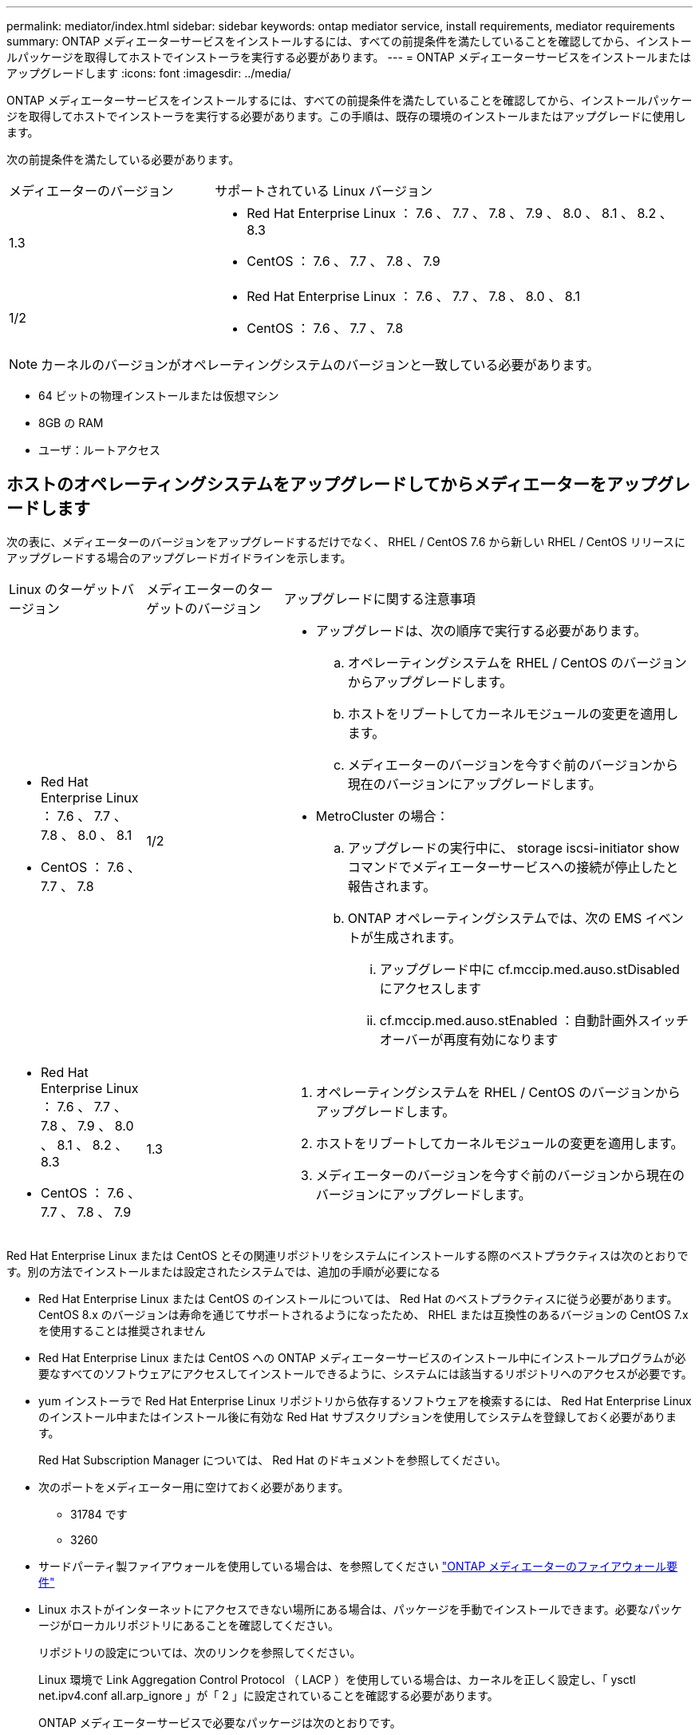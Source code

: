 ---
permalink: mediator/index.html 
sidebar: sidebar 
keywords: ontap mediator service, install requirements, mediator requirements 
summary: ONTAP メディエーターサービスをインストールするには、すべての前提条件を満たしていることを確認してから、インストールパッケージを取得してホストでインストーラを実行する必要があります。 
---
= ONTAP メディエーターサービスをインストールまたはアップグレードします
:icons: font
:imagesdir: ../media/


[role="lead"]
ONTAP メディエーターサービスをインストールするには、すべての前提条件を満たしていることを確認してから、インストールパッケージを取得してホストでインストーラを実行する必要があります。この手順は、既存の環境のインストールまたはアップグレードに使用します。

次の前提条件を満たしている必要があります。

[cols="30,70"]
|===


| メディエーターのバージョン | サポートされている Linux バージョン 


 a| 
1.3
 a| 
* Red Hat Enterprise Linux ： 7.6 、 7.7 、 7.8 、 7.9 、 8.0 、 8.1 、 8.2 、 8.3
* CentOS ： 7.6 、 7.7 、 7.8 、 7.9




 a| 
1/2
 a| 
* Red Hat Enterprise Linux ： 7.6 、 7.7 、 7.8 、 8.0 、 8.1
* CentOS ： 7.6 、 7.7 、 7.8


|===

NOTE: カーネルのバージョンがオペレーティングシステムのバージョンと一致している必要があります。

* 64 ビットの物理インストールまたは仮想マシン
* 8GB の RAM
* ユーザ：ルートアクセス




== ホストのオペレーティングシステムをアップグレードしてからメディエーターをアップグレードします

次の表に、メディエーターのバージョンをアップグレードするだけでなく、 RHEL / CentOS 7.6 から新しい RHEL / CentOS リリースにアップグレードする場合のアップグレードガイドラインを示します。

[cols="20,20,60"]
|===


| Linux のターゲットバージョン | メディエーターのターゲットのバージョン | アップグレードに関する注意事項 


 a| 
* Red Hat Enterprise Linux ： 7.6 、 7.7 、 7.8 、 8.0 、 8.1
* CentOS ： 7.6 、 7.7 、 7.8

 a| 
1/2
 a| 
* アップグレードは、次の順序で実行する必要があります。
+
.. オペレーティングシステムを RHEL / CentOS のバージョンからアップグレードします。
.. ホストをリブートしてカーネルモジュールの変更を適用します。
.. メディエーターのバージョンを今すぐ前のバージョンから現在のバージョンにアップグレードします。


* MetroCluster の場合：
+
.. アップグレードの実行中に、 storage iscsi-initiator show コマンドでメディエーターサービスへの接続が停止したと報告されます。
.. ONTAP オペレーティングシステムでは、次の EMS イベントが生成されます。
+
... アップグレード中に cf.mccip.med.auso.stDisabled にアクセスします
... cf.mccip.med.auso.stEnabled ：自動計画外スイッチオーバーが再度有効になります








 a| 
* Red Hat Enterprise Linux ： 7.6 、 7.7 、 7.8 、 7.9 、 8.0 、 8.1 、 8.2 、 8.3
* CentOS ： 7.6 、 7.7 、 7.8 、 7.9

 a| 
1.3
 a| 
. オペレーティングシステムを RHEL / CentOS のバージョンからアップグレードします。
. ホストをリブートしてカーネルモジュールの変更を適用します。
. メディエーターのバージョンを今すぐ前のバージョンから現在のバージョンにアップグレードします。


|===
Red Hat Enterprise Linux または CentOS とその関連リポジトリをシステムにインストールする際のベストプラクティスは次のとおりです。別の方法でインストールまたは設定されたシステムでは、追加の手順が必要になる

* Red Hat Enterprise Linux または CentOS のインストールについては、 Red Hat のベストプラクティスに従う必要があります。CentOS 8.x のバージョンは寿命を通じてサポートされるようになったため、 RHEL または互換性のあるバージョンの CentOS 7.x を使用することは推奨されません
* Red Hat Enterprise Linux または CentOS への ONTAP メディエーターサービスのインストール中にインストールプログラムが必要なすべてのソフトウェアにアクセスしてインストールできるように、システムには該当するリポジトリへのアクセスが必要です。
* yum インストーラで Red Hat Enterprise Linux リポジトリから依存するソフトウェアを検索するには、 Red Hat Enterprise Linux のインストール中またはインストール後に有効な Red Hat サブスクリプションを使用してシステムを登録しておく必要があります。
+
Red Hat Subscription Manager については、 Red Hat のドキュメントを参照してください。

* 次のポートをメディエーター用に空けておく必要があります。
+
** 31784 です
** 3260


* サードパーティ製ファイアウォールを使用している場合は、を参照してください link:https://docs.netapp.com/us-en/ontap-metrocluster/install-ip/concept_mediator_requirements.html#firewall-requirements-for-ontap-mediator["ONTAP メディエーターのファイアウォール要件"^]
* Linux ホストがインターネットにアクセスできない場所にある場合は、パッケージを手動でインストールできます。必要なパッケージがローカルリポジトリにあることを確認してください。
+
リポジトリの設定については、次のリンクを参照してください。

+
Linux 環境で Link Aggregation Control Protocol （ LACP ）を使用している場合は、カーネルを正しく設定し、「 ysctl net.ipv4.conf all.arp_ignore 」が「 2 」に設定されていることを確認する必要があります。

+
ONTAP メディエーターサービスで必要なパッケージは次のとおりです。

+
[cols="25,35,40"]
|===


| すべての RHEL または CentOS バージョン | RHEL / CentOS 7.x の追加パッケージ | RHEL 8.x 用の追加パッケージ 


 a| 
** openssl
** openssl-devel
** kernel-devel
** GCC
** libselinux-utils
** メーカー
** RedHat LSB コアです
** パッチ
** Bzip2.
** ピトノン 36
** python36-devel
** Perl - データダンパー
** PERLA-ExtUtils-MakeMaker
** python3-pip の略

 a| 
** policycoreutils - Python
** ピトノン 36-pip

 a| 
** elfutils-libelf-devel
** policycoreutils -python-utils


|===
* シグニチャ検証が設定されている場合は、ディセーブルにする必要があります。これは、次の 2 つの方法のいずれかで実行できます。
+
** UEFI SecureBoot メカニズムが設定されている場合は、無効にします。
** grub.cfg ファイルを更新し、再生成して、署名検証メカニズムを無効にします。
+
... /etc/default/grub ファイルを開きます。
... GRUB _cmdline_linux 文の最後に文字列 module.sig_enforce =0 を追加します。
... grub.cfg ファイルを再生成し、変更を実装します。
+
「 update-bootloader 」 | 「 update-grub 」 | 「 grub2 -mkconfig -o /boot/grub2/grub.cfg 」を参照してください

... ホストをリブートします。






メディエーターのインストールパッケージは自己解凍形式の圧縮 tar ファイルで、次のものが含まれます。

* サポートされているリリースのリポジトリから取得できないすべての依存関係を含む RPM ファイル。
* インストールスクリプト。


この手順に記載されているように、有効な SSL 証明書を使用することを推奨します。



== リポジトリへのアクセスを有効にします

|===


| オペレーティングシステム | リポジトリへのアクセスを指定する必要があります ... 


 a| 
RHEL 7.x
 a| 
rhel-7-server-optional-rpms のいずれかです



 a| 
CentOS 7.x
 a| 
C7.6.1810 - ベースリポジトリ



 a| 
RHEL 8.x の場合
 a| 
* RHEL-8-For x86_64-baseos-RPMs
* RHEL-8-For x86_64-AppStream-RPMs


|===
インストールプロセスでメディエーターから必要なパッケージにアクセスできるように、上記のリポジトリへのアクセスを有効にします。お使いのオペレーティングシステムに応じて、以下の手順を使用してください。

* の手順 <<rhel7x,RHEL 7.x>> オペレーティングシステム：
* の手順 <<rhel8x,RHEL 8.x の場合>> オペレーティングシステム：
* の手順 <<centos7x,CentOS 7.x>> オペレーティングシステム：




=== RHEL 7.x オペレーティングシステム用の手順

オペレーティング・システムが * RHEL 7.x * の場合：

.手順
. 必要なリポジトリに登録します。
+
'subscription-manager repos_--enable rhel-7-server-optional-rpms

+
次の例は、このコマンドの実行例を示しています。

+
[listing]
----
[root@localhost ~]# subscription-manager repos --enable rhel-7-server-optional-rpms
Repository 'rhel-7-server-optional-rpms' is enabled for this system.
----
. yum repolist' コマンドを実行します
+
次の例は、このコマンドの実行例を示しています。rhel-7-server-optional-rpms リポジトリがリストに表示されている必要があります。

+
[listing]
----
[root@localhost ~]# yum repolist
Loaded plugins: product-id, search-disabled-repos, subscription-manager
rhel-7-server-optional-rpms | 3.2 kB  00:00:00
rhel-7-server-rpms | 3.5 kB  00:00:00
(1/3): rhel-7-server-optional-rpms/7Server/x86_64/group                                               |  26 kB  00:00:00
(2/3): rhel-7-server-optional-rpms/7Server/x86_64/updateinfo                                          | 2.5 MB  00:00:00
(3/3): rhel-7-server-optional-rpms/7Server/x86_64/primary_db                                          | 8.3 MB  00:00:01
repo id                                      repo name                                             status
rhel-7-server-optional-rpms/7Server/x86_64   Red Hat Enterprise Linux 7 Server - Optional (RPMs)   19,447
rhel-7-server-rpms/7Server/x86_64            Red Hat Enterprise Linux 7 Server (RPMs)              26,758
repolist: 46,205
[root@localhost ~]#
----




=== RHEL 8.x オペレーティングシステム用の手順

オペレーティング・システムが * RHEL 8.x * の場合：

.手順
. 必要なリポジトリに登録します。
+
'subscription-manager repos_--enable RHEL-8-For -x86_64-baseos-rpms

+
'subscription-manager repos_--enable RHEL-8-For -x86_64-AppStream-RPM'

+
次の例は、このコマンドの実行例を示しています。

+
[listing]
----
[root@localhost ~]# subscription-manager repos --enable rhel-8-for-x86_64-baseos-rpms
[root@localhost ~]# subscription-manager repos --enable rhel-8-for-x86_64-appstream-rpms
Repository 'rhel-8-for-x86_64-baseos-rpms' is enabled for this system.
Repository 'rhel-8-for-x86_64-appstream-rpms' is enabled for this system.
----
. yum repolist' コマンドを実行します
+
新しくサブスクライブしたリポジトリがリストに表示されます。





=== CentOS 7.x オペレーティングシステムの手順

オペレーティングシステムが * CentOS 7.x * の場合：

.手順
. C7.6.1810 ベースリポジトリを追加します。C7.6.1810 - ベースボールトリポジトリには、 ONTAP メディエーターに必要な kernel-devel パッケージが含まれています。
. 次の行を /etc/yum.repos_d/Center-Vault.repo に追加します。
+
[listing]
----
[C7.6.1810-base]
name=CentOS-7.6.1810 - Base
baseurl=http://vault.centos.org/7.6.1810/os/$basearch/
gpgcheck=1
gpgkey=file:///etc/pki/rpm-gpg/RPM-GPG-KEY-CentOS-7
enabled=1
----
. yum repolist' コマンドを実行します
+
次の例は、このコマンドの実行例を示しています。CentOS-7.6.1810 ベースリポジトリがリストに表示されます。

+
[listing]
----
Loaded plugins: fastestmirror
Loading mirror speeds from cached hostfile
 * base: distro.ibiblio.org
 * extras: distro.ibiblio.org
 * updates: ewr.edge.kernel.org
C7.6.1810-base                                                   | 3.6 kB  00:00:00
(1/2): C7.6.1810-base/x86_64/group_gz                            | 166 kB  00:00:00
(2/2): C7.6.1810-base/x86_64/primary_db                          | 6.0 MB  00:00:04
repo id                                           repo name                                                                                                    status
C7.6.1810-base/x86_64                             CentOS-7.6.1810 - Base                                                                                       10,019
base/7/x86_64                                     CentOS-7 - Base                                                                                              10,097
extras/7/x86_64                                   CentOS-7 - Extras                                                                                               307
updates/7/x86_64                                  CentOS-7 - Updates                                                                                            1,010
repolist: 21,433
[root@localhost ~]#
----




== メディエーターのインストールパッケージをダウンロードします

.手順
. ONTAP メディエーターのページからメディエーターのインストールパッケージをダウンロードします。
+
https://mysupport.netapp.com/site/products/all/details/ontap-mediator/downloads-tab["ONTAP メディエーターのダウンロードページ"^]

. メディエーターのインストールパッケージがターゲットディレクトリにあることを確認します。
+
「 ls 」と入力します

+
[listing]
----
[root@mediator-host ~]#ls
./ontap-mediator_1.3
----
+
インターネットにアクセスできない場所にいる場合は、インストーラが必要なパッケージにアクセスできることを確認する必要があります。

. 必要に応じて、メディエーターのインストールパッケージをダウンロードディレクトリから Linux メディエーターホストのインストールディレクトリに移動します。




== ONTAP メディエーターのインストールパッケージをインストールします

.ステップ
. メディエーターのインストールパッケージをインストールし、必要に応じてプロンプトに応答します。
+
`./ONTAP-Mmediator_1.3`

+
インストールプロセスが開始され、必要なアカウントの作成と必要なパッケージのインストールが行われます。以前のバージョンのメディエーターがホストにインストールされている場合は、アップグレードを確認するプロンプトが表示されます。



link:../media/console_output_mediator_installation.txt["ONTAP メディエーターのインストールの例（コンソール出力）"^]



== インストールを確認します。

.手順
. 次のコマンドを実行して、 ONTAP メディエーターサービスのステータスを表示します。
+
'systemctl `

+
[listing]
----
 [root@scspr1915530002 ~]# systemctl status ontap_mediator mediator-scst

        ∙ ontap_mediator.service - ONTAP Mediator
            Loaded: loaded (/opt/netapp/lib/ontap_mediator/systemd/ontap_mediator.service; enabled; vendor preset: disabled)

            Active: active (running) since Thu 2020-06-18 09:55:02 EDT; 3 days ago

         Main PID: 3559 (uwsgi)

            Status: "uWSGI is ready"

            CGroup: /system.slice/ontap_mediator.service

                    \u251c\u25003559 /opt/netapp/lib/ontap_mediator/pyenv/bin/uwsgi --ini /opt/netapp/lib/ontap_mediator/uwsgi/ontap_mediator.ini

                    \u251c\u25004510 /opt/netapp/lib/ontap_mediator/pyenv/bin/uwsgi --ini /opt/netapp/lib/ontap_mediator/uwsgi/ontap_mediator.ini

                    \u2514\u25004512 /opt/netapp/lib/ontap_mediator/pyenv/bin/uwsgi --ini /opt/netapp/lib/ontap_mediator/uwsgi/ontap_mediator.ini



         Jun 18 09:54:43 scspr1915530002 systemd[1]: Starting ONTAP Mediator...

         Jun 18 09:54:45 scspr1915530002 ontap_mediator[3559]: [uWSGI] getting INI configuration from /opt/netapp/lib/ontap_mediator/uwsgi/ontap_mediator.ini

         Jun 18 09:55:02 scspr1915530002 systemd[1]: Started ONTAP Mediator.



         ∙ mediator-scst.service
            Loaded: loaded (/opt/netapp/lib/ontap_mediator/systemd/mediator-scst.service; enabled; vendor preset: disabled)

            Active: active (running) since Thu 2020-06-18 09:54:51 EDT; 3 days ago

           Process: 3564 ExecStart=/etc/init.d/scst start (code=exited, status=0/SUCCESS)

         Main PID: 4202 (iscsi-scstd)

            CGroup: /system.slice/mediator-scst.service

                    \u2514\u25004202 /usr/local/sbin/iscsi-scstd



         Jun 18 09:54:43 scspr1915530002 systemd[1]: Starting mediator-scst.service...

         Jun 18 09:54:48 scspr1915530002 iscsi-scstd[4200]: max_data_seg_len 1048576, max_queued_cmds 2048

         Jun 18 09:54:51 scspr1915530002 scst[3564]: Loading and configuring SCST[  OK  ]

         Jun 18 09:54:51 scspr1915530002 systemd[1]: Started mediator-scst.service.

         [root@scspr1915530002 ~]#
----
. ONTAP メディエーターサービスで使用しているポートの netstat を使用して確認します
+
[listing]
----
         [root@scspr1905507001 ~]# netstat -anlt | grep -E '3260|31784'

         tcp   0   0 0.0.0.0:31784   0.0.0.0:*      LISTEN

         tcp   0   0 0.0.0.0:3260    0.0.0.0:*      LISTEN

         tcp6  0   0 :::3260         :::*           LISTEN
----




== 結果

これで、 ONTAP メディエーターサービスがインストールされて実行された状態になります。メディエーターの機能を使用するには、 ONTAP ストレージシステムでさらに設定を行う必要があります。

* MetroCluster IP 構成で ONTAP メディエーターサービスを使用する場合は、を参照してください link:https://docs.netapp.com/us-en/ontap-metrocluster/install-ip/task_configuring_the_ontap_mediator_service_from_a_metrocluster_ip_configuration.html["MetroCluster IP 構成での ONTAP メディエーターサービスの設定"^]
* SnapMirror のビジネス継続性機能を使用する手順については、を参照して xref:../smbc/smbc_install_confirm_ontap_cluster.html[ONTAP メディエーターサービスをインストールし、 ONTAP クラスタの設定を確認します]

